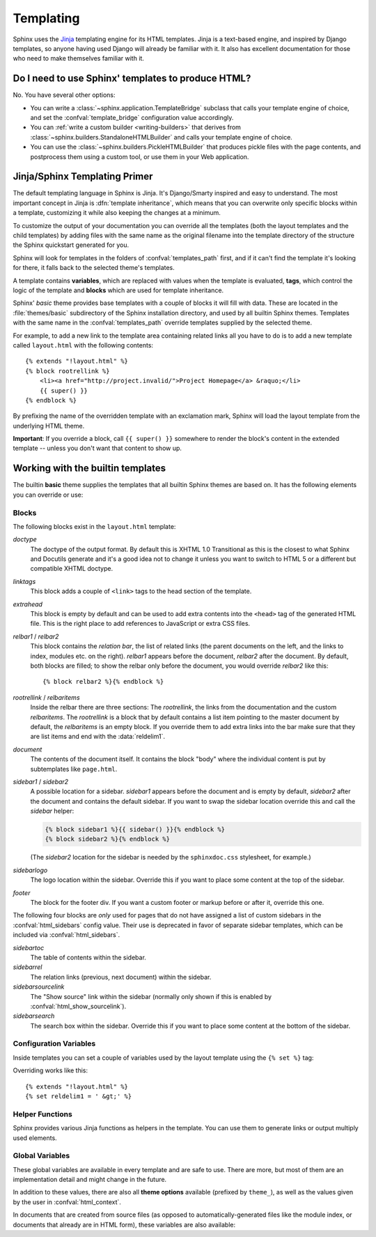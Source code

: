 .. highlight:: html+jinja

.. _templating:

Templating
==========

Sphinx uses the `Jinja <http://jinja.pocoo.org>`_ templating engine for its HTML
templates.  Jinja is a text-based engine, and inspired by Django templates, so
anyone having used Django will already be familiar with it.  It also has
excellent documentation for those who need to make themselves familiar with it.


Do I need to use Sphinx' templates to produce HTML?
---------------------------------------------------

No.  You have several other options:

* You can write a :class:`~sphinx.application.TemplateBridge` subclass that
  calls your template engine of choice, and set the :confval:`template_bridge`
  configuration value accordingly.

* You can :ref:`write a custom builder <writing-builders>` that derives from
  :class:`~sphinx.builders.StandaloneHTMLBuilder` and calls your template engine
  of choice.

* You can use the :class:`~sphinx.builders.PickleHTMLBuilder` that produces
  pickle files with the page contents, and postprocess them using a custom tool,
  or use them in your Web application.


Jinja/Sphinx Templating Primer
------------------------------

The default templating language in Sphinx is Jinja.  It's Django/Smarty inspired
and easy to understand.  The most important concept in Jinja is :dfn:`template
inheritance`, which means that you can overwrite only specific blocks within a
template, customizing it while also keeping the changes at a minimum.

To customize the output of your documentation you can override all the templates
(both the layout templates and the child templates) by adding files with the
same name as the original filename into the template directory of the structure
the Sphinx quickstart generated for you.

Sphinx will look for templates in the folders of :confval:`templates_path`
first, and if it can't find the template it's looking for there, it falls back
to the selected theme's templates.

A template contains **variables**, which are replaced with values when the
template is evaluated, **tags**, which control the logic of the template and
**blocks** which are used for template inheritance.

Sphinx' *basic* theme provides base templates with a couple of blocks it will
fill with data.  These are located in the :file:`themes/basic` subdirectory of
the Sphinx installation directory, and used by all builtin Sphinx themes.
Templates with the same name in the :confval:`templates_path` override templates
supplied by the selected theme.

For example, to add a new link to the template area containing related links all
you have to do is to add a new template called ``layout.html`` with the
following contents::

    {% extends "!layout.html" %}
    {% block rootrellink %}
        <li><a href="http://project.invalid/">Project Homepage</a> &raquo;</li>
        {{ super() }}
    {% endblock %}

By prefixing the name of the overridden template with an exclamation mark,
Sphinx will load the layout template from the underlying HTML theme.

**Important**: If you override a block, call ``{{ super() }}`` somewhere to
render the block's content in the extended template -- unless you don't want
that content to show up.


Working with the builtin templates
----------------------------------

The builtin **basic** theme supplies the templates that all builtin Sphinx
themes are based on.  It has the following elements you can override or use:

Blocks
~~~~~~

The following blocks exist in the ``layout.html`` template:

`doctype`
    The doctype of the output format.  By default this is XHTML 1.0 Transitional
    as this is the closest to what Sphinx and Docutils generate and it's a good
    idea not to change it unless you want to switch to HTML 5 or a different but
    compatible XHTML doctype.

`linktags`
    This block adds a couple of ``<link>`` tags to the head section of the
    template.

`extrahead`
    This block is empty by default and can be used to add extra contents into
    the ``<head>`` tag of the generated HTML file.  This is the right place to
    add references to JavaScript or extra CSS files.

`relbar1` / `relbar2`
    This block contains the *relation bar*, the list of related links (the
    parent documents on the left, and the links to index, modules etc. on the
    right).  `relbar1` appears before the document, `relbar2` after the
    document.  By default, both blocks are filled; to show the relbar only
    before the document, you would override `relbar2` like this::

       {% block relbar2 %}{% endblock %}

`rootrellink` / `relbaritems`
    Inside the relbar there are three sections: The `rootrellink`, the links
    from the documentation and the custom `relbaritems`.  The `rootrellink` is a
    block that by default contains a list item pointing to the master document
    by default, the `relbaritems` is an empty block.  If you override them to
    add extra links into the bar make sure that they are list items and end with
    the :data:`reldelim1`.

`document`
    The contents of the document itself.  It contains the block "body" where the
    individual content is put by subtemplates like ``page.html``.

`sidebar1` / `sidebar2`
    A possible location for a sidebar.  `sidebar1` appears before the document
    and is empty by default, `sidebar2` after the document and contains the
    default sidebar.  If you want to swap the sidebar location override this and
    call the `sidebar` helper:

    .. sourcecode:: html+jinja

        {% block sidebar1 %}{{ sidebar() }}{% endblock %}
        {% block sidebar2 %}{% endblock %}

    (The `sidebar2` location for the sidebar is needed by the ``sphinxdoc.css``
    stylesheet, for example.)

`sidebarlogo`
    The logo location within the sidebar.  Override this if you want to place
    some content at the top of the sidebar.

`footer`
    The block for the footer div.  If you want a custom footer or markup before
    or after it, override this one.

The following four blocks are *only* used for pages that do not have assigned a
list of custom sidebars in the :confval:`html_sidebars` config value.  Their use
is deprecated in favor of separate sidebar templates, which can be included via
:confval:`html_sidebars`.

`sidebartoc`
    The table of contents within the sidebar.

    .. deprecated:: 1.0

`sidebarrel`
    The relation links (previous, next document) within the sidebar.

    .. deprecated:: 1.0

`sidebarsourcelink`
    The "Show source" link within the sidebar (normally only shown if this is
    enabled by :confval:`html_show_sourcelink`).

    .. deprecated:: 1.0

`sidebarsearch`
    The search box within the sidebar.  Override this if you want to place some
    content at the bottom of the sidebar.

    .. deprecated:: 1.0


Configuration Variables
~~~~~~~~~~~~~~~~~~~~~~~

Inside templates you can set a couple of variables used by the layout template
using the ``{% set %}`` tag:

.. data:: reldelim1

   The delimiter for the items on the left side of the related bar.  This
   defaults to ``' &raquo;'`` Each item in the related bar ends with the value
   of this variable.

.. data:: reldelim2

   The delimiter for the items on the right side of the related bar.  This
   defaults to ``' |'``.  Each item except of the last one in the related bar
   ends with the value of this variable.

Overriding works like this::

   {% extends "!layout.html" %}
   {% set reldelim1 = ' &gt;' %}

.. data:: script_files

   Add additional script files here, like this::

      {% set script_files = script_files + [pathto("_static/myscript.js", 1)] %}


Helper Functions
~~~~~~~~~~~~~~~~

Sphinx provides various Jinja functions as helpers in the template.  You can use
them to generate links or output multiply used elements.

.. function:: pathto(document)

   Return the path to a Sphinx document as a URL.  Use this to refer to built
   documents.

.. function:: pathto(file, 1)

   Return the path to a *file* which is a filename relative to the root of the
   generated output.  Use this to refer to static files.

.. function:: hasdoc(document)

   Check if a document with the name *document* exists.

.. function:: sidebar()

   Return the rendered sidebar.

.. function:: relbar()

   Return the rendered relation bar.


Global Variables
~~~~~~~~~~~~~~~~

These global variables are available in every template and are safe to use.
There are more, but most of them are an implementation detail and might change
in the future.

.. data:: builder

   The name of the builder (e.g. ``html`` or ``htmlhelp``).

.. data:: copyright

   The value of :confval:`copyright`.

.. data:: docstitle

   The title of the documentation (the value of :confval:`html_title`).

.. data:: embedded

   True if the built HTML is meant to be embedded in some viewing application
   that handles navigation, not the web browser, such as for HTML help or Qt
   help formats.  In this case, the sidebar is not included.

.. data:: favicon

   The path to the HTML favicon in the static path, or ``''``.

.. data:: file_suffix

   The value of the builder's :attr:`out_suffix` attribute, i.e. the file name
   extension that the output files will get.  For a standard HTML builder, this
   is usually ``.html``.

.. data:: has_source

   True if the reST document sources are copied (if :confval:`html_copy_source`
   is true).

.. data:: last_updated

   The build date.

.. data:: logo

   The path to the HTML logo image in the static path, or ``''``.

.. data:: master_doc

   The value of :confval:`master_doc`, for usage with :func:`pathto`.

.. data:: next

   The next document for the navigation.  This variable is either false or has
   two attributes `link` and `title`.  The title contains HTML markup.  For
   example, to generate a link to the next page, you can use this snippet::

      {% if next %}
      <a href="{{ next.link|e }}">{{ next.title }}</a>
      {% endif %}

.. data:: pagename

   The "page name" of the current file, i.e. either the document name if the
   file is generated from a reST source, or the equivalent hierarchical name
   relative to the output directory (``[directory/]filename_without_extension``).

.. data:: parents

   A list of parent documents for navigation, structured like the :data:`next`
   item.

.. data:: prev

   Like :data:`next`, but for the previous page.

.. data:: project

   The value of :confval:`project`.

.. data:: release

   The value of :confval:`release`.

.. data:: rellinks

   A list of links to put at the left side of the relbar, next to "next" and
   "prev".  This usually contains links to the index and the modindex.  If you
   add something yourself, it must be a tuple ``(pagename, link title,
   accesskey, link text)``.

.. data:: shorttitle

   The value of :confval:`html_short_title`.

.. data:: show_source

   True if :confval:`html_show_sourcelink` is true.

.. data:: sphinx_version

   The version of Sphinx used to build.

.. data:: style

   The name of the main stylesheet, as given by the theme or
   :confval:`html_style`.

.. data:: title

   The title of the current document, as used in the ``<title>`` tag.

.. data:: use_opensearch

   The value of :confval:`html_use_opensearch`.

.. data:: version

   The value of :confval:`version`.


In addition to these values, there are also all **theme options** available
(prefixed by ``theme_``), as well as the values given by the user in
:confval:`html_context`.

In documents that are created from source files (as opposed to
automatically-generated files like the module index, or documents that already
are in HTML form), these variables are also available:

.. data:: meta

   Document metadata, see :ref:`metadata`.

.. data:: sourcename

   The name of the copied source file for the current document.  This is only
   nonempty if the :confval:`html_copy_source` value is true.

.. data:: toc

   The local table of contents for the current page, rendered as HTML bullet
   lists.

.. data:: toctree

   A callable yielding the global TOC tree containing the current page, rendered
   as HTML bullet lists.  If the optional keyword argument ``collapse`` is true,
   all TOC entries that are not ancestors of the current page are collapsed.
